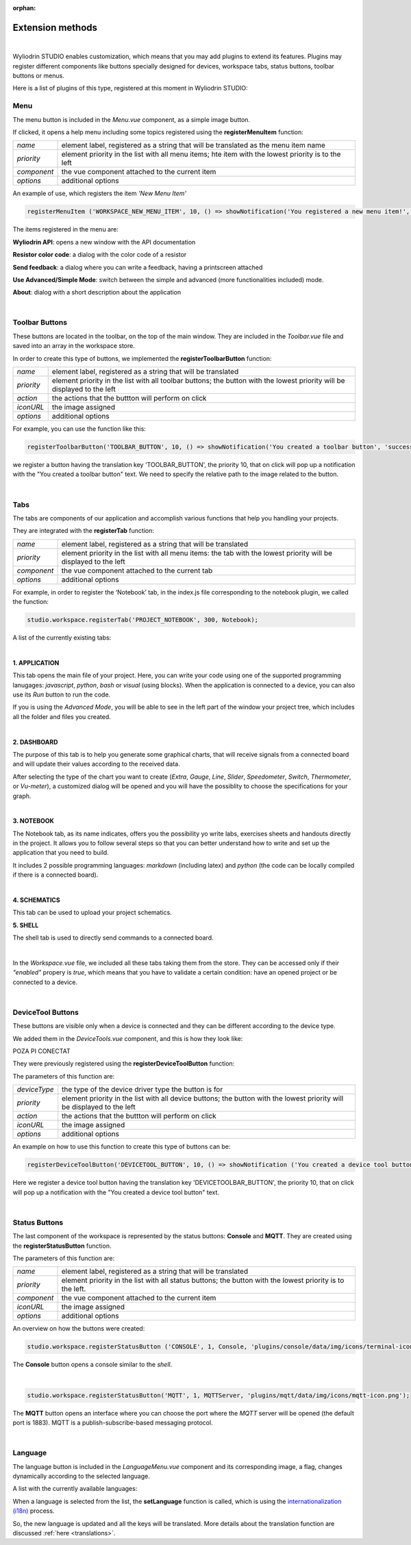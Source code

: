 :orphan:

Extension methods
==================

|

Wyliodrin STUDIO enables customization, which means that you may add plugins to extend its features. Plugins may register different components like buttons specially designed for devices, workspace tabs, status buttons, toolbar buttons or menus.

Here is a list of plugins of this type, registered at this moment in Wyliodrin STUDIO:

Menu
*****
The menu button is included in the *Menu.vue* component, as a simple image button. 

.. image:: images/menu.png
	:align: center

If clicked, it opens a help menu including  some topics registered using the **registerMenuItem** function:

.. list-table::

	* - *name*
	  - element label, registered as a string that will be translated as the menu item name
	* - *priority*
	  - element priority in the list with all menu items; hte item with the lowest priority is to the left
	* - *component*
	  - the vue component attached to the current item
	* - *options*
	  - additional options

An example of use, which registers the item *'New Menu Item'*

.. code-block:: javascript

	registerMenuItem ('WORKSPACE_NEW_MENU_ITEM', 10, () => showNotification('You registered a new menu item!', 'success'));

The items registered in the menu are:

**Wyliodrin API**: opens a new window with the API documentation

**Resistor color code**: a dialog with the color code of a resistor

**Send feedback**: a dialog where you can write a feedback, having a printscreen attached

**Use Advanced/Simple Mode**: switch between the simple and advanced (more functionalities included) mode.

**About**: dialog with a short description about the application

.. image:: images/menuitems.png
	:align: center

|

Toolbar Buttons
****************
These buttons are located in the toolbar, on the top of the main window.
They are included in the *Toolbar.vue* file and saved into an array in the workspace store.

In order to create this type of buttons, we implemented the **registerToolbarButton** function:

.. list-table::

	* - *name*
	  - element label, registered as a string that will be translated
	* - *priority*
	  - element priority in the list with all toolbar buttons; the button with the lowest priority will be displayed to the left
	* - *action*
	  - the actions that the buttton will perform on click
	* - *iconURL*
	  - the image assigned
	* - *options*
	  - additional options

For example, you can use the function like this:

.. code-block:: javascript

	registerToolbarButton('TOOLBAR_BUTTON', 10, () => showNotification('You created a toolbar button', 'success'), 'plugins/projects/data/img/icons/projects-icon.svg');

we register a button having the translation key 'TOOLBAR_BUTTON', the priority 10, that on click will pop up a notification with the "You created a toolbar button" text. We need to specify the relative path to the image related to the button.

.. image:: images/registerToolbarButton.png
	:align: center

|

Tabs
*****
The tabs are components of our application and accomplish various functions that help you handling your projects.

They are integrated with the **registerTab** function:

.. list-table::

	* - *name*
	  - element label, registered as a string that will be translated
	* - *priority*
	  - element priority in the list with all menu items: the tab with the lowest priority will be displayed to the left
	* - *component*
	  - the vue component attached to the current tab
	* - *options*
	  - additional options

For example, in order to register the ‘Notebook’ tab, in the index.js file corresponding to the notebook plugin, we called the function:

.. code-block:: javascript

	studio.workspace.registerTab('PROJECT_NOTEBOOK', 300, Notebook);

A list of the currently existing tabs:

.. image:: images/all_tabs.png
	:align: center

|

**1. APPLICATION**

This tab opens the main file of your project. Here, you can write your code using one of the supported programming lanugages: *javascript*, *python*, *bash* or *visual* (using blocks). When the application is connected to a device, you can also use its *Run* button to run the code.

If you is using the *Advanced Mode*, you will be able to see in the left part of the window your project tree, which includes all the folder and files you created.

.. image:: images/application.png
	:align: center

|

**2. DASHBOARD**

The purpose of this tab is to help you generate some graphical charts, that will receive signals from a connected board and will update their values according to the received data.

After selecting the type of the chart you want to create (*Extra*, *Gauge*, *Line*, *Slider*, *Speedometer*, *Switch*, *Thermometer*, or *Vu-meter*), a customized dialog will be opened and you will have the possiblity to choose the specifications for your graph.

.. image:: images/dashboard.png

|

**3. NOTEBOOK**

The Notebook tab, as its name indicates, offers you the possibility yo write labs, exercises sheets and handouts directly in the project. It allows you to follow several steps so that you can better understand how to write and set up the application that you need to build.

It includes 2 possible programming languages: *markdown* (including latex) and *python* (the code can be locally compiled if there is a connected board).

.. image:: images/notebook.png
	:align: center
	:width: 700px

|

**4. SCHEMATICS**

This tab can be used to upload your project schematics.

.. image:: images/schematics.png
	:align: center

**5. SHELL**

The shell tab is used to directly send commands to a connected board.

.. POZA

|


In the *Workspace.vue* file, we included all these tabs taking them from the store. They can be accessed only if their *"enabled"* propery is *true*, which means that you have to validate a certain condition: have an opened project or be connected to a device.

|

DeviceTool Buttons
********************

These buttons are visible only when a device is connected and they can be different according to the device type.

We added them in the *DeviceTools.vue* component, and this is how they look like:

POZA PI CONECTAT

They were previously registered using the **registerDeviceToolButton** function:

The parameters of this function are:

.. list-table::

	* - *deviceType*
	  - the type of the device driver type the button is for
	* - *priority*
	  - element priority in the list with all device buttons; the button with the lowest priority will be displayed to the left
	* - *action*
	  - the actions that the buttton will perform on click
	* - *iconURL*
	  - the image assigned
	* - *options*
	  - additional options

An example on how to use this function to create this type of buttons can be:

.. code-block:: javascript

	registerDeviceToolButton('DEVICETOOL_BUTTON', 10, () => showNotification ('You created a device tool button', 'success'));

Here we register a device tool button having the translation key 'DEVICETOOLBAR_BUTTON', the priority 10, that on click will pop up a notification with the "You created a device tool button" text.

|

Status Buttons
***************

The last component of the workspace is represented by the status buttons: **Console** and **MQTT**. They are created using the **registerStatusButton** function.

The parameters of this function are:

.. list-table::

	* - *name*
	  - element label, registered as a string that will be translated
	* - *priority*
	  - element priority in the list with all status buttons; the button with the lowest priority is to the left.
	* - *component*
	  - the vue component attached to the current item
	* - *iconURL*
	  - the image assigned
	* - *options*
	  - additional options

.. image:: images/registerStatusButton.png
	:align: center

An overview on how the buttons were created:

.. code-block:: javascript

	studio.workspace.registerStatusButton ('CONSOLE', 1, Console, 'plugins/console/data/img/icons/terminal-icon.svg');

The **Console** button opens a console similar to the *shell*.

|

.. code-block:: javascript

	studio.workspace.registerStatusButton('MQTT', 1, MQTTServer, 'plugins/mqtt/data/img/icons/mqtt-icon.png');

The **MQTT** button opens an interface where you can choose the port where the *MQTT* server will be opened (the default port is 1883). MQTT is a publish-subscribe-based messaging protocol.

|

Language
**********
The language button is included in the *LanguageMenu.vue* component and its corresponding image, a flag, changes dynamically according to the selected language.

.. image:: images/language.png
	:align: center

A list with the currently available languages: 

.. image:: images/all_languages.png
	:align: center 

When a language is selected from the list, the **setLanguage** function is called, which is using the `internationalization (i18n) <https://en.wikipedia.org/wiki/Internationalization_and_localization>`_ process.

So, the new language is updated and all the keys will be translated. More details about the translation function are discussed :ref:`here <translations>`.



